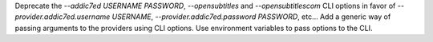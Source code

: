Deprecate the `--addic7ed USERNAME PASSWORD`, `--opensubtitles` and `--opensubtitlescom` CLI options
in favor of `--provider.addic7ed.username USERNAME`, `--provider.addic7ed.password PASSWORD`, etc...
Add a generic way of passing arguments to the providers using CLI options.
Use environment variables to pass options to the CLI.

